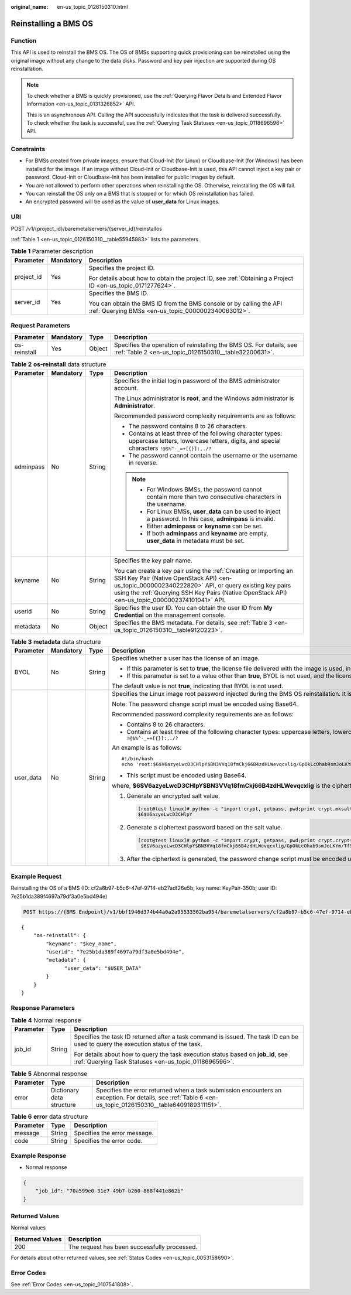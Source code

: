 :original_name: en-us_topic_0126150310.html

.. _en-us_topic_0126150310:

Reinstalling a BMS OS
=====================

Function
--------

This API is used to reinstall the BMS OS. The OS of BMSs supporting quick provisioning can be reinstalled using the original image without any change to the data disks. Password and key pair injection are supported during OS reinstallation.

.. note::

   To check whether a BMS is quickly provisioned, use the :ref:`Querying Flavor Details and Extended Flavor Information <en-us_topic_0131326852>` API.

   This is an asynchronous API. Calling the API successfully indicates that the task is delivered successfully. To check whether the task is successful, use the :ref:`Querying Task Statuses <en-us_topic_0118696596>` API.

Constraints
-----------

-  For BMSs created from private images, ensure that Cloud-Init (for Linux) or Cloudbase-Init (for Windows) has been installed for the image. If an image without Cloud-Init or Cloudbase-Init is used, this API cannot inject a key pair or password. Cloud-Init or Cloudbase-Init has been installed for public images by default.
-  You are not allowed to perform other operations when reinstalling the OS. Otherwise, reinstalling the OS will fail.
-  You can reinstall the OS only on a BMS that is stopped or for which OS reinstallation has failed.
-  An encrypted password will be used as the value of **user_data** for Linux images.

URI
---

POST /v1/{project_id}/baremetalservers/{server_id}/reinstallos

:ref:`Table 1 <en-us_topic_0126150310__table55945983>` lists the parameters.

.. _en-us_topic_0126150310__table55945983:

.. table:: **Table 1** Parameter description

   +-----------------------+-----------------------+---------------------------------------------------------------------------------------------------------------------------+
   | Parameter             | Mandatory             | Description                                                                                                               |
   +=======================+=======================+===========================================================================================================================+
   | project_id            | Yes                   | Specifies the project ID.                                                                                                 |
   |                       |                       |                                                                                                                           |
   |                       |                       | For details about how to obtain the project ID, see :ref:`Obtaining a Project ID <en-us_topic_0171277624>`.               |
   +-----------------------+-----------------------+---------------------------------------------------------------------------------------------------------------------------+
   | server_id             | Yes                   | Specifies the BMS ID.                                                                                                     |
   |                       |                       |                                                                                                                           |
   |                       |                       | You can obtain the BMS ID from the BMS console or by calling the API :ref:`Querying BMSs <en-us_topic_0000002340063012>`. |
   +-----------------------+-----------------------+---------------------------------------------------------------------------------------------------------------------------+

Request Parameters
------------------

+--------------+-----------+--------+------------------------------------------------------------------------------------------------------------------------------+
| Parameter    | Mandatory | Type   | Description                                                                                                                  |
+==============+===========+========+==============================================================================================================================+
| os-reinstall | Yes       | Object | Specifies the operation of reinstalling the BMS OS. For details, see :ref:`Table 2 <en-us_topic_0126150310__table32200631>`. |
+--------------+-----------+--------+------------------------------------------------------------------------------------------------------------------------------+

.. _en-us_topic_0126150310__table32200631:

.. table:: **Table 2** **os-reinstall** data structure

   +-----------------+-----------------+-----------------+----------------------------------------------------------------------------------------------------------------------------------------------------------------------------------------------------------------------------------------------------------------------------+
   | Parameter       | Mandatory       | Type            | Description                                                                                                                                                                                                                                                                |
   +=================+=================+=================+============================================================================================================================================================================================================================================================================+
   | adminpass       | No              | String          | Specifies the initial login password of the BMS administrator account.                                                                                                                                                                                                     |
   |                 |                 |                 |                                                                                                                                                                                                                                                                            |
   |                 |                 |                 | The Linux administrator is **root**, and the Windows administrator is **Administrator**.                                                                                                                                                                                   |
   |                 |                 |                 |                                                                                                                                                                                                                                                                            |
   |                 |                 |                 | Recommended password complexity requirements are as follows:                                                                                                                                                                                                               |
   |                 |                 |                 |                                                                                                                                                                                                                                                                            |
   |                 |                 |                 | -  The password contains 8 to 26 characters.                                                                                                                                                                                                                               |
   |                 |                 |                 | -  Contains at least three of the following character types: uppercase letters, lowercase letters, digits, and special characters ``!@$%^-_=+[{}]:,./?``                                                                                                                   |
   |                 |                 |                 | -  The password cannot contain the username or the username in reverse.                                                                                                                                                                                                    |
   |                 |                 |                 |                                                                                                                                                                                                                                                                            |
   |                 |                 |                 | .. note::                                                                                                                                                                                                                                                                  |
   |                 |                 |                 |                                                                                                                                                                                                                                                                            |
   |                 |                 |                 |    -  For Windows BMSs, the password cannot contain more than two consecutive characters in the username.                                                                                                                                                                  |
   |                 |                 |                 |    -  For Linux BMSs, **user_data** can be used to inject a password. In this case, **adminpass** is invalid.                                                                                                                                                              |
   |                 |                 |                 |    -  Either **adminpass** or **keyname** can be set.                                                                                                                                                                                                                      |
   |                 |                 |                 |    -  If both **adminpass** and **keyname** are empty, **user_data** in metadata must be set.                                                                                                                                                                              |
   +-----------------+-----------------+-----------------+----------------------------------------------------------------------------------------------------------------------------------------------------------------------------------------------------------------------------------------------------------------------------+
   | keyname         | No              | String          | Specifies the key pair name.                                                                                                                                                                                                                                               |
   |                 |                 |                 |                                                                                                                                                                                                                                                                            |
   |                 |                 |                 | You can create a key pair using the :ref:`Creating or Importing an SSH Key Pair (Native OpenStack API) <en-us_topic_0000002340222820>` API, or query existing key pairs using the :ref:`Querying SSH Key Pairs (Native OpenStack API) <en-us_topic_0000002374101041>` API. |
   +-----------------+-----------------+-----------------+----------------------------------------------------------------------------------------------------------------------------------------------------------------------------------------------------------------------------------------------------------------------------+
   | userid          | No              | String          | Specifies the user ID. You can obtain the user ID from **My Credential** on the management console.                                                                                                                                                                        |
   +-----------------+-----------------+-----------------+----------------------------------------------------------------------------------------------------------------------------------------------------------------------------------------------------------------------------------------------------------------------------+
   | metadata        | No              | Object          | Specifies the BMS metadata. For details, see :ref:`Table 3 <en-us_topic_0126150310__table9120223>`.                                                                                                                                                                        |
   +-----------------+-----------------+-----------------+----------------------------------------------------------------------------------------------------------------------------------------------------------------------------------------------------------------------------------------------------------------------------+

.. _en-us_topic_0126150310__table9120223:

.. table:: **Table 3** **metadata** data structure

   +-----------------+-----------------+-----------------+----------------------------------------------------------------------------------------------------------------------------------------------------------+
   | Parameter       | Mandatory       | Type            | Description                                                                                                                                              |
   +=================+=================+=================+==========================================================================================================================================================+
   | BYOL            | No              | String          | Specifies whether a user has the license of an image.                                                                                                    |
   |                 |                 |                 |                                                                                                                                                          |
   |                 |                 |                 | -  If this parameter is set to **true**, the license file delivered with the image is used, indicating that BYOL is used.                                |
   |                 |                 |                 | -  If this parameter is set to a value other than **true**, BYOL is not used, and the license file provided by the cloud platform must be used.          |
   |                 |                 |                 |                                                                                                                                                          |
   |                 |                 |                 | The default value is not **true**, indicating that BYOL is not used.                                                                                     |
   +-----------------+-----------------+-----------------+----------------------------------------------------------------------------------------------------------------------------------------------------------+
   | user_data       | No              | String          | Specifies the Linux image root password injected during the BMS OS reinstallation. It is a user-defined initial password.                                |
   |                 |                 |                 |                                                                                                                                                          |
   |                 |                 |                 | Note: The password change script must be encoded using Base64.                                                                                           |
   |                 |                 |                 |                                                                                                                                                          |
   |                 |                 |                 | Recommended password complexity requirements are as follows:                                                                                             |
   |                 |                 |                 |                                                                                                                                                          |
   |                 |                 |                 | -  Contains 8 to 26 characters.                                                                                                                          |
   |                 |                 |                 | -  Contains at least three of the following character types: uppercase letters, lowercase letters, digits, and special characters ``!@$%^-_=+[{}]:,./?`` |
   |                 |                 |                 |                                                                                                                                                          |
   |                 |                 |                 | An example is as follows:                                                                                                                                |
   |                 |                 |                 |                                                                                                                                                          |
   |                 |                 |                 | ::                                                                                                                                                       |
   |                 |                 |                 |                                                                                                                                                          |
   |                 |                 |                 |    #!/bin/bash                                                                                                                                           |
   |                 |                 |                 |    echo 'root:$6$V6azyeLwcD3CHlpY$BN3VVq18fmCkj66B4zdHLWevqcxlig/GpOkLcOhab9smJoLKYm/Tf9Hcwa6DpiPDhdHfGEAPajFmLZa0YDd910' | chpasswd -e                  |
   |                 |                 |                 |                                                                                                                                                          |
   |                 |                 |                 | -  This script must be encoded using Base64.                                                                                                             |
   |                 |                 |                 |                                                                                                                                                          |
   |                 |                 |                 | where, **$6$V6azyeLwcD3CHlpY$BN3VVq18fmCkj66B4zdHLWevqcxlig** is the ciphertext password, which can be generated as follows:                             |
   |                 |                 |                 |                                                                                                                                                          |
   |                 |                 |                 | #. Generate an encrypted salt value.                                                                                                                     |
   |                 |                 |                 |                                                                                                                                                          |
   |                 |                 |                 |    .. code:: console                                                                                                                                     |
   |                 |                 |                 |                                                                                                                                                          |
   |                 |                 |                 |       [root@test linux]# python -c "import crypt, getpass, pwd;print crypt.mksalt()"                                                                     |
   |                 |                 |                 |       $6$V6azyeLwcD3CHlpY                                                                                                                                |
   |                 |                 |                 |                                                                                                                                                          |
   |                 |                 |                 | #. Generate a ciphertext password based on the salt value.                                                                                               |
   |                 |                 |                 |                                                                                                                                                          |
   |                 |                 |                 |    .. code:: console                                                                                                                                     |
   |                 |                 |                 |                                                                                                                                                          |
   |                 |                 |                 |       [root@test linux]# python -c "import crypt, getpass, pwd;print crypt.crypt('Cloud.1234','\$6\$V6azyeLwcD3CHlpY')"                                  |
   |                 |                 |                 |        $6$V6azyeLwcD3CHlpY$BN3VVq18fmCkj66B4zdHLWevqcxlig/GpOkLcOhab9smJoLKYm/Tf9Hcwa6DpiPDhdHfGEAPajFmLZa0YDd910                                        |
   |                 |                 |                 |                                                                                                                                                          |
   |                 |                 |                 | #. After the ciphertext is generated, the password change script must be encoded using Base64.                                                           |
   +-----------------+-----------------+-----------------+----------------------------------------------------------------------------------------------------------------------------------------------------------+

Example Request
---------------

Reinstalling the OS of a BMS (ID: cf2a8b97-b5c6-47ef-9714-eb27adf26e5b; key name: KeyPair-350b; user ID: 7e25b1da389f4697a79df3a0e5bd494e)

.. code-block:: text

   POST https://{BMS Endpoint}/v1/bbf1946d374b44a0a2a95533562ba954/baremetalservers/cf2a8b97-b5c6-47ef-9714-eb27adf26e5b/reinstallos

::

   {
       "os-reinstall": {
           "keyname": "$key_name",
           "userid": "7e25b1da389f4697a79df3a0e5bd494e",
           "metadata": {
                 "user_data": "$USER_DATA"
           }
       }
   }

Response Parameters
-------------------

.. table:: **Table 4** Normal response

   +-----------------------+-----------------------+-------------------------------------------------------------------------------------------------------------------------------------------+
   | Parameter             | Type                  | Description                                                                                                                               |
   +=======================+=======================+===========================================================================================================================================+
   | job_id                | String                | Specifies the task ID returned after a task command is issued. The task ID can be used to query the execution status of the task.         |
   |                       |                       |                                                                                                                                           |
   |                       |                       | For details about how to query the task execution status based on **job_id**, see :ref:`Querying Task Statuses <en-us_topic_0118696596>`. |
   +-----------------------+-----------------------+-------------------------------------------------------------------------------------------------------------------------------------------+

.. table:: **Table 5** Abnormal response

   +-----------+---------------------------+------------------------------------------------------------------------------------------------------------------------------------------------------------+
   | Parameter | Type                      | Description                                                                                                                                                |
   +===========+===========================+============================================================================================================================================================+
   | error     | Dictionary data structure | Specifies the error returned when a task submission encounters an exception. For details, see :ref:`Table 6 <en-us_topic_0126150310__table6409189311151>`. |
   +-----------+---------------------------+------------------------------------------------------------------------------------------------------------------------------------------------------------+

.. _en-us_topic_0126150310__table6409189311151:

.. table:: **Table 6** **error** data structure

   ========= ====== ============================
   Parameter Type   Description
   ========= ====== ============================
   message   String Specifies the error message.
   code      String Specifies the error code.
   ========= ====== ============================

Example Response
----------------

-  Normal response

.. code-block::

   {
       "job_id": "70a599e0-31e7-49b7-b260-868f441e862b"
   }

Returned Values
---------------

Normal values

=============== ============================================
Returned Values Description
=============== ============================================
200             The request has been successfully processed.
=============== ============================================

For details about other returned values, see :ref:`Status Codes <en-us_topic_0053158690>`.

Error Codes
-----------

See :ref:`Error Codes <en-us_topic_0107541808>`.
